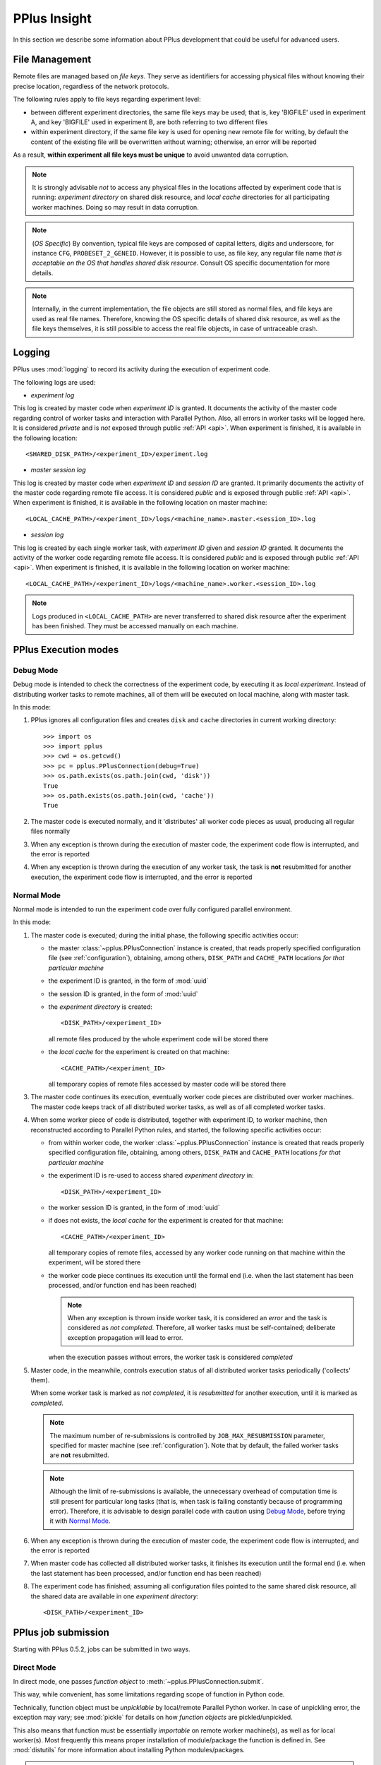 .. _insight:

PPlus Insight
=============
In this section we describe some information about PPlus development
that could be useful for advanced users.

.. _file:

File Management
---------------

Remote files are managed based on `file keys`. They serve as identifiers for
accessing physical files without knowing their precise location, regardless of
the network protocols.

The following rules apply to file keys regarding experiment level:

- between different experiment directories, the same file keys may be used;
  that is, key 'BIGFILE' used in experiment A, and key 'BIGFILE' used in
  experiment B, are both referring to two different files
- within experiment directory, if the same file key is used for opening new
  remote file for writing, by default the content of the existing file will be
  overwritten without warning; otherwise, an error will be reported

As a result, **within experiment all file keys must be unique** to avoid
unwanted data corruption.

.. note::

    It is strongly advisable `not` to access any physical files in the locations
    affected by experiment code that is running: `experiment directory` on
    shared disk resource, and `local cache` directories for all participating
    worker machines. Doing so may result in data corruption.

.. note::

    (`OS Specific`) By convention, typical file keys are composed of capital
    letters, digits and underscore, for instance ``CFG``, ``PROBESET_2_GENEID``.
    However, it is possible to use, as file key, any regular file name `that is
    acceptable on the OS that handles shared disk resource`. Consult OS specific
    documentation for more details.

.. note::

    Internally, in the current implementation, the file objects are still
    stored as normal files, and file keys are used as real file names. Therefore,
    knowing the OS specific details of shared disk resource, as well as the file
    keys themselves, it is still possible to access the real file objects, in
    case of untraceable crash.


.. _logging:

Logging
-------

PPlus uses :mod:`logging` to record its activity during the execution of
experiment code.

The following logs are used:

- `experiment log`

This log is created by master code when `experiment ID` is granted. It
documents the activity of the master code regarding control of worker tasks
and interaction with Parallel Python. Also, all errors in worker tasks will be
logged here.
It is considered `private` and is `not` exposed through public :ref:`API <api>`.
When experiment is finished, it is available in the following location::

    <SHARED_DISK_PATH>/<experiment_ID>/experiment.log

- `master session log`

This log is created by master code when `experiment ID` and `session ID` are
granted.
It primarily documents the activity of the master code regarding remote file
access. It is considered `public` and is exposed through public :ref:`API <api>`.
When experiment is finished, it is available in the following location on master
machine::

    <LOCAL_CACHE_PATH>/<experiment_ID>/logs/<machine_name>.master.<session_ID>.log

- `session log`

This log is created by each single worker task, with `experiment ID` given and
`session ID` granted. It documents the activity of the worker code
regarding remote file access. It is considered `public` and is exposed through
public :ref:`API <api>`. When experiment is finished, it is available
in the following location on worker machine::

    <LOCAL_CACHE_PATH>/<experiment_ID>/logs/<machine_name>.worker.<session_ID>.log

.. note::

    Logs produced in ``<LOCAL_CACHE_PATH>`` are never transferred to shared disk
    resource after the experiment has been finished. They must be accessed
    manually on each machine.


.. _execution:

PPlus Execution modes
---------------------

Debug Mode
~~~~~~~~~~
Debug mode is intended to check the correctness of the experiment code, by
executing it as `local experiment`. Instead of distributing worker tasks to
remote machines, all of them will be executed on local machine, along with
master task.

In this mode:

1. PPlus ignores all configuration files and creates ``disk`` and ``cache``
   directories in current working directory::

     >>> import os
     >>> import pplus
     >>> cwd = os.getcwd()
     >>> pc = pplus.PPlusConnection(debug=True)
     >>> os.path.exists(os.path.join(cwd, 'disk'))
     True
     >>> os.path.exists(os.path.join(cwd, 'cache'))
     True

2. The master code is executed normally, and it 'distributes' all worker code
   pieces as usual, producing all regular files normally

3. When any exception is thrown during the execution of master code, the
   experiment code flow is interrupted, and the error is reported

4. When any exception is thrown during the execution of any worker task, the
   task is **not** resubmitted for another execution, the experiment code flow
   is interrupted, and the error is reported


Normal Mode
~~~~~~~~~~~
Normal mode is intended to run the experiment code over fully configured
parallel environment.

In this mode:

1. The master code is executed; during the initial phase, the following specific
   activities occur:

   - the master :class:`~pplus.PPlusConnection` instance is created,
     that reads properly specified configuration file (see :ref:`configuration`),
     obtaining, among others, ``DISK_PATH`` and
     ``CACHE_PATH`` locations `for that particular machine`

   - the experiment ID is granted, in the form of :mod:`uuid`

   - the session ID is granted, in the form of :mod:`uuid`

   - the `experiment directory` is created::

        <DISK_PATH>/<experiment_ID>

     all remote files produced by the whole experiment code will be stored there

   - the `local cache` for the experiment is created on that machine::

        <CACHE_PATH>/<experiment_ID>

     all temporary copies of remote files accessed by master code will be stored
     there

3. The master code continues its execution, eventually worker code pieces are
   distributed over worker machines.
   The master code keeps track of all distributed worker tasks, as well as of
   all completed worker tasks.

4. When some worker piece of code is distributed, together with experiment ID,
   to worker machine, then reconstructed according to Parallel Python rules, and
   started, the following specific activities occur:

   - from within worker code, the worker :class:`~pplus.PPlusConnection` instance
     is created that reads properly specified configuration file, obtaining,
     among others, ``DISK_PATH`` and ``CACHE_PATH`` locations
     `for that particular machine`

   - the experiment ID is re-used to access shared `experiment directory` in::

        <DISK_PATH>/<experiment_ID>

   - the worker session ID is granted, in the form of :mod:`uuid`

   - if does not exists, the `local cache` for the experiment is created for
     that machine::

        <CACHE_PATH>/<experiment_ID>

     all temporary copies of remote files, accessed by any worker code running
     on that machine within the experiment, will be stored there

   - the worker code piece continues its execution until the formal end (i.e.
     when the last statement has been processed, and/or function end has been
     reached)

     .. note::

        When any exception is thrown inside worker task, it is considered an
        `error` and the task is considered as `not completed`. Therefore, all
        worker tasks must be self-contained; deliberate exception propagation
        will lead to error.

     when the execution passes without errors, the worker task is considered
     `completed`

5. Master code, in the meanwhile, controls execution status of all distributed
   worker tasks periodically ('collects' them).

   When some worker task is marked as `not completed`, it is `resubmitted` for
   another execution, until it is marked as `completed`.

   .. note::

        The maximum number of re-submissions is controlled by
        ``JOB_MAX_RESUBMISSION`` parameter, specified for master machine
        (see :ref:`configuration`). Note that by default, the failed worker
        tasks are **not** resubmitted.

   .. note::

        Although the limit of re-submissions is available, the unnecessary
        overhead of computation time is still present for particular long tasks
        (that is, when task is failing constantly because of programming error).
        Therefore, it is advisable to design parallel code with caution using
        `Debug Mode`_, before trying it with `Normal Mode`_.

6. When any exception is thrown during the execution of master code, the
   experiment code flow is interrupted, and the error is reported

7. When master code has collected all distributed worker tasks, it finishes its
   execution until the formal end (i.e. when the last statement has been
   processed, and/or function end has been reached)

8. The experiment code has finished; assuming all configuration files pointed to
   the same shared disk resource, all the shared data are available in one
   `experiment directory`::

         <DISK_PATH>/<experiment_ID>


.. _submission:

PPlus job submission
--------------------

Starting with PPlus 0.5.2, jobs can be submitted in two ways.

Direct Mode
~~~~~~~~~~~

In direct mode, one passes `function object` to :meth:`~pplus.PPlusConnection.submit`.

This way, while convenient, has some limitations regarding scope of function in
Python code.

Technically, function object must be `unpicklable` by local/remote Parallel
Python worker. In case of unpickling error, the exception may vary;
see :mod:`pickle` for details on how `function objects` are pickled/unpickled.

This also means that function must be essentially `importable` on remote worker
machine(s), as well as for local worker(s). Most frequently this means proper
installation of module/package the function is defined in. See :mod:`distutils`
for more information about installing Python modules/packages.

.. note::

    If job function is in properly installed module/package, direct mode should be
    sufficient and less troublesome to use. For example, if job functions are
    from **numpy/scipy** packages, most likely those packages will be installed
    anyway on all involved PPlus machines.

Indirect Mode
~~~~~~~~~~~~~

In indirect mode, essentially ANY Python function can be submitted as job to
be executed by Parallel Python, bypassing the limitations of direct mode.

Here, the function object is NOT passed directly into
:meth:`~pplus.PPlusConnection.submit`. Instead, the following procedure is applied:

1. Full scope of function object (i.e. the module it is defined in) `must be`
   accessible through :data:`sys.path`; if not, it may be dynamically added.

   For example, if function is defined as "function1" in package "a.b.c", then
   "a.b.c" must be accessible through :data:`sys.path`.

2. Function object is added as one of the `depfuncs` (i.e. function object is
   added to `depfuncs` argument iterable).

3. `Function name` is passed as "function" argument to :meth:`~pplus.PPlusConnection.submit`.

Technically, the job function itself is then transported by Parallel Python as
`any other depfunc`, and then is recovered in proper scope on proper machine by
its name.

The indirect mode allows circumventing scope problems e.g. with submission of
functions from deep submodules.

.. note::

    The indirect mode is important in the following cases:

    - PPlus is used with Python module/package that is **not installed**, either
      on remote worker machine(s) or on local machine, or even both
    - PPlus user is **not in full control** of what could, or could not, be
      installed on involved machines

Example
~~~~~~~

.. note::

    In this example, we assume that module/package **mysoftware** is `not`
    installed, i.e. it is not accessible through `sys.path`.


The following function is defined in module **mysoftware.mod1.impl.Job**. The function
has no arguments and no dependencies (in sense of Parallel Python's depfuncs)::

    # module mysoftware.mod1.impl.Job
    # file Job.py

    # ...

    # job function
    def jobFunc():
        # job code here
        return result

    # ...

To submit it in direct mode, it is necessary to call :meth:`~pplus.PPlusConnection.submit`
within the scope of **mysoftware.mod1.impl.Job**, so the function object is pickled
and unpickled properly::

    # module mysoftware.mod1.impl.Job
    # file Job.py

    import pplus

    # ...

    # job function
    def jobFunc():
        # job code here
        return result

    # ...

    if __name__ == '__main__':
        # ...
        # create PPlus connection, here in debug mode
        pc = pplus.PPlusConnection(debug=True)
        # submit in direct mode
        pc.submit(jobFunc)
        pc.collect()

This works since current directory is always added to :data:`sys.path`.

If we have our submission code implemented in **mysoftware.main.job.Job**, submission
in direct mode is no longer possible, since the enclosing module (mysoftware.mod1.impl.Job)
is not visible and import is not sufficient::

    # module mysoftware.main.job.Job
    # file Job.py

    import pplus
    ##### -----> fails with import error
    from mysoftware.mod1.impl import jobFunc

    if __name__ == '__main__':
        # ...
        # create PPlus connection, here in debug mode
        pc = pplus.PPlusConnection(debug=True)
        # submit in direct mode
        pc.submit(jobFunc)
        pc.collect()

One can add `mysoftware.mod1.impl` to :data:`sys.path`, and dynamically import 'Job'
(see :func:`__import__` for more details), but this will cause different trouble::

    # module mysoftware.main.job.Job
    # file Job.py

    import pplus

    if __name__ == '__main__':
        # ...
        # create PPlus connection, here in debug mode
        pc = pplus.PPlusConnection(debug=True)
        # path to 'mysoftware' package
        MYSOFTWARE_ROOT_PATH = ...
        # add it to sys.path
        if MYSOFTWARE_ROOT_PATH not in sys.path:
            sys.path.append(MYSOFTWARE_ROOT_PATH)
        # dynamically import 'mysoftware.mod1.impl.Job' and obtain it
        jmod = __import__('mysoftware.mod1.impl', fromlist=['Job'])
        jmod = getattr(jmod, 'Job')
        # obtain job function
        jobFunc = jmod.jobFunc
        # submit in direct mode
        pc.submit(jobFunc)
        ##### -----> fails during job execution, most likely with ImportError
        pc.collect()

This time, function object is visible and properly submitted, but local/remote
worker(s) cannot `unpickle` it properly, and (most likely) result will be
ImportError thrown from within PP worker.

To submit such function successfully from within **mysoftware.main.job**, we need
indirect mode. Note that we still need to modify :data:`sys.path`::

    # module mysoftware.main.job.Job
    # file Job.py

    import pplus
    import sys
    import os
    from mysoftware.mod1.impl import jobFunc

    if __name__ == '__main__':
        # ...
        # create PPlus connection, here in debug mode
        pc = pplus.PPlusConnection(debug=True)
        # path to 'mysoftware' package
        MYSOFTWARE_ROOT_PATH = ...
        # add it to sys.path
        if MYSOFTWARE_ROOT_PATH not in sys.path:
            sys.path.append(MYSOFTWARE_ROOT_PATH)
        # dynamically import 'mysoftware.mod1.impl.Job' and obtain it
        jmod = __import__('mysoftware.mod1.impl', fromlist=['Job'])
        jmod = getattr(jmod, 'Job')
        # obtain job function
        jobFunc = jmod.jobFunc
        # INDIRECT MODE SUBMISSION
        depfuncs = list()
        # jobFunc is passed as Parallel Python depfunc
        depfuncs.append(jobFunc)
        # submit in indirect mode
        pc.submit(jobFunc.func_name, depfuncs=depfuncs)
        pc.collect()

Here, :attr:`func_name` is a string that contains function name. See :ref:`datamodel`
for more details.

Essentially, any Python function located anywhere can be submitted indirectly,
providing that it is accessible through :data:`sys.path` in the moment of
submission. Note that after submission, any dynamic entries added to
:data:`sys.path` may be removed if not needed anymore.

Indirect mode on PPlus earlier than 0.5.2
~~~~~~~~~~~~~~~~~~~~~~~~~~~~~~~~~~~~~~~~~

It is still possible to use indirect mode on PPlus with version earlier than
0.5.2, since indirect mode is inherent feature of Parallel Python, and PPlus
0.5.2 offers only `support` for it. In such case, PPlus will very likely throw
exception similar to this one (as seen on Windows, Python 2.6)::

    Traceback (most recent call last):
      <...>
      <...>
      File "C:\Python26\lib\site-packages\pplus\_connection.py", line 480, in submit
        self._submit_task(function, args, depfuncs, modules)
      File "C:\Python26\lib\site-packages\pplus\_connection.py", line 597, in _submit_task
        tid=task_id)
      File "C:\Python26\lib\site-packages\pplus\core\pp.py", line 441, in submit
        (tid, args[0].func_name))
    AttributeError: 'str' object has no attribute 'func_name'


.. _depfuncs_name_clash:

Name clash with dependent functions
-----------------------------------

As a rule of thumb, **avoid using the same name for any depfunc and job function
at the same time**.

For example, if **mysoftware.main.jobs.func** depends on **mysoftware.impl.deps.func**,
in indirect mode `both` functions must be passed as depfuncs, and `both` will be
resolvable on target machine by Parallel Python only by their name `func`.
At the end, since both functions are instantiated in the same scope, only one
of them can be pickup by name, and second one is simply discarded and never
executed.

In such cases, what exactly happens during job execution, depends on may
independent factors, among them: how many arguments dependance function has,
the relative order of presence of both functions in "depfuncs" argument, etc.
The end result is unpredictable.

To avoid this, simply use different names whenever possible, e.g.
"**mysoftware.impl.deps.func**" and "**mysoftware.main.jobs.job_func**".
